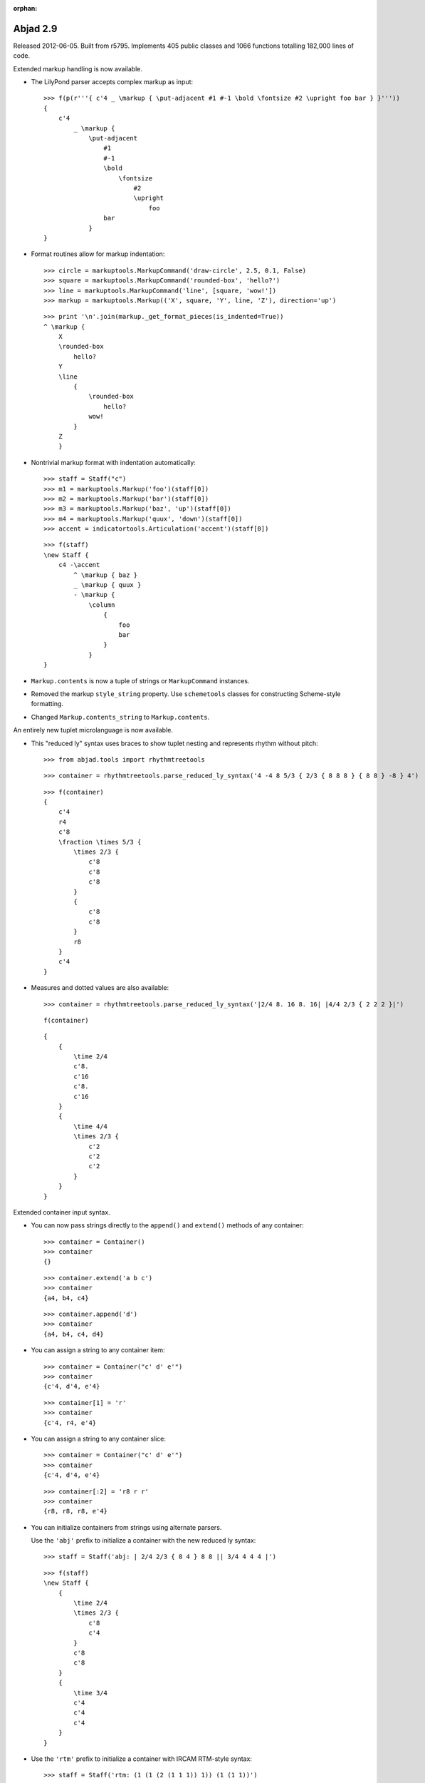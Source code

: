 :orphan:

Abjad 2.9
---------

Released 2012-06-05. Built from r5795.
Implements 405 public classes and 1066 functions totalling 182,000 lines of code.

Extended markup handling is now available.

- The LilyPond parser accepts complex markup as input::

    >>> f(p(r'''{ c'4 _ \markup { \put-adjacent #1 #-1 \bold \fontsize #2 \upright foo bar } }'''))
    {
        c'4
            _ \markup {
                \put-adjacent
                    #1
                    #-1
                    \bold
                        \fontsize
                            #2
                            \upright
                                foo
                    bar
                }
    }


- Format routines allow for markup indentation::

    >>> circle = markuptools.MarkupCommand('draw-circle', 2.5, 0.1, False)
    >>> square = markuptools.MarkupCommand('rounded-box', 'hello?')
    >>> line = markuptools.MarkupCommand('line', [square, 'wow!'])
    >>> markup = markuptools.Markup(('X', square, 'Y', line, 'Z'), direction='up')

  ::

    >>> print '\n'.join(markup._get_format_pieces(is_indented=True))
    ^ \markup {
        X
        \rounded-box
            hello?
        Y
        \line
            {
                \rounded-box
                    hello?
                wow!
            }
        Z
        }

- Nontrivial markup format with indentation automatically::

    >>> staff = Staff("c")
    >>> m1 = markuptools.Markup('foo')(staff[0])
    >>> m2 = markuptools.Markup('bar')(staff[0])
    >>> m3 = markuptools.Markup('baz', 'up')(staff[0])
    >>> m4 = markuptools.Markup('quux', 'down')(staff[0])
    >>> accent = indicatortools.Articulation('accent')(staff[0])

  ::

    >>> f(staff)
    \new Staff {
        c4 -\accent
            ^ \markup { baz }
            _ \markup { quux }
            - \markup {
                \column
                    {
                        foo
                        bar
                    }
                }
    }

- ``Markup.contents`` is now a tuple of strings or ``MarkupCommand`` instances. 

- Removed the markup ``style_string`` property.
  Use ``schemetools`` classes for constructing Scheme-style formatting.

- Changed ``Markup.contents_string`` to ``Markup.contents``.


An entirely new tuplet microlanguage is now available.

- This "reduced ly" syntax uses braces to show tuplet nesting and represents rhythm without pitch::

    >>> from abjad.tools import rhythmtreetools

  ::

    >>> container = rhythmtreetools.parse_reduced_ly_syntax('4 -4 8 5/3 { 2/3 { 8 8 8 } { 8 8 } -8 } 4')

  ::

    >>> f(container)
    {
        c'4
        r4
        c'8
        \fraction \times 5/3 {
            \times 2/3 {
                c'8
                c'8
                c'8
            }
            {
                c'8
                c'8
            }
            r8
        }
        c'4
    }

- Measures and dotted values are also available::

    >>> container = rhythmtreetools.parse_reduced_ly_syntax('|2/4 8. 16 8. 16| |4/4 2/3 { 2 2 2 }|')

  ::

    f(container)

  ::

    {
        {
            \time 2/4
            c'8.
            c'16
            c'8.
            c'16
        }
        {
            \time 4/4
            \times 2/3 {
                c'2
                c'2
                c'2
            }
        }
    }


Extended container input syntax.

- You can now pass strings directly to the ``append()`` and ``extend()`` methods of any container::

    >>> container = Container()
    >>> container
    {}

  ::

    >>> container.extend('a b c')
    >>> container
    {a4, b4, c4}

  ::

    >>> container.append('d')
    >>> container
    {a4, b4, c4, d4}


- You can assign a string to any container item:: 

    >>> container = Container("c' d' e'")
    >>> container
    {c'4, d'4, e'4}

  ::

    >>> container[1] = 'r'
    >>> container
    {c'4, r4, e'4}

- You can assign a string to any container slice::

    >>> container = Container("c' d' e'")
    >>> container
    {c'4, d'4, e'4}

  ::

    >>> container[:2] = 'r8 r r'
    >>> container
    {r8, r8, r8, e'4}

- You can initialize containers from strings using alternate parsers.

  Use the ``'abj'`` prefix to initialize a container with the new reduced ly syntax::

    >>> staff = Staff('abj: | 2/4 2/3 { 8 4 } 8 8 || 3/4 4 4 4 |')

  ::

    >>> f(staff)
    \new Staff {
        {
            \time 2/4
            \times 2/3 {
                c'8
                c'4
            }
            c'8
            c'8
        }
        {
            \time 3/4
            c'4
            c'4
            c'4
        }
    }

- Use the ``'rtm'`` prefix to initialize a container with IRCAM RTM-style syntax::

    >>> staff = Staff('rtm: (1 (1 (2 (1 1 1)) 1)) (1 (1 1))')

  ::

    >>> f(staff)
    \new Staff {
        c'16
        \times 2/3 {
            c'16
            c'16
            c'16
        }
        c'16
        c'8
        c'8
    }

- Parallel contexts, such as Score, can be instantiated from strings which parse
  to a sequence of contexts::

    Score(r'''\new Staff { c' } \new Staff = { c, }''')

- Added a new ``FixedDurationContainer`` class to the ``scoretools`` package.

  Fixed-duration containers extend container behavior with format-time
  checking against a user-specified target duration::

    >>> container = scoretools.FixedDurationContainer((3, 8), "c'8 d'8 e'8")

  ::

    >>> container
    FixedDurationContainer(Duration(3, 8), [Note("c'8"), Note("d'8"), Note("e'8")])

  ::

    >>> f(container)
    {
        c'8
        d'8
        e'8
    }

  ::

    >>> container.is_misfilled
    False

  ::

    >>> container.pop()
    Note("e'8")

  ::

    >>> container
    FixedDurationContainer(Duration(3, 8), [Note("c'8"), Note("d'8")])

  ::

    >>> container.is_misfilled
    True

  Misfilled fixed-duration containers will raise an exception at format-time.
  Fixed-duration containers share this behavior with measures.


Regularized measure modification behavior.

- By default measures do not automatically adjust time signature after contents modification:: 

    >>> measure = Measure((3, 4), "c' d' e'")
    >>> measure
    Measure(3/4, [c'4, d'4, e'4])

  ::

    >>> measure.append('r')
    >>> measure
    Measure(3/4, [c'4, d'4, e'4, r4])

  ::

    >>> measure.is_overfull
    True

- But it is now possible to cause measures to automatically adjust time signature after
  contents modification::

    >>> measure = Measure((3, 4), "c' d' e'")
    >>> measure.automatically_adjust_time_signature = True
    >>> measure
    Measure(3/4, [c'4, d'4, e'4])

  ::

    >>> measure.append('r')
    >>> measure
    Measure(4/4, [c'4, d'4, e'4, r4])

  ::

    >>> measure.is_misfilled
    False

  Previous implementations of measure ``append()``, ``extend()`` and set-item
  never adjusted measure time signatures.

  Now the behavior of such operations is controllable on a measure-by-measure basis by the end user.


New functionality is available for working with ties.

- Added a ``LogicalTie`` class to the ``tietools`` package.
  Tie chains now return as a custom ``LogicalTie`` object instead of tuple:: 

    >>> staff = Staff("c' d' e' ~ e'")

  ::

    >>> tietools.get_logical_tie(staff[2])
    LogicalTie((Note("e'4"), Note("e'4")))


  Reimplemented logical tie duration attributes as explicit class attributes.
  The following four functions have been removed::

    tietools.get_preprolated_logical_tie_duration()
    tietools.get_prolated_logical_tie_duration()
    tietools.get_logical_tie_duration_in_seconds()
    tietools.get_written_logical_tie_duration()

  Use these read-only properties instead::

    LogicalTie.preprolated_duration
    LogicalTie.prolated_duration
    LogicalTie.get_duration(in_seconds=True)
    LogicalTie.written_duration

  The ``LogicalTie`` class inherits from the new ``SliceSelection`` abstract base class.

  Added new ``tietools`` functions:: 

    tietools.iterate_pitched_logical_ties_forward_in_expr()
    tietools.iterate_pitched_logical_ties_backward_in_expr()
    tietools.iterate_nontrivial_logical_ties_forward_in_expr()
    tietools.iterate_nontrivial_logical_ties_backward_in_expr()

  Removed ``tietools.is_logical_tie(expr)``.  Use ``isinstance(expr, selectiontools.LogicalTie)`` instead.

  Removed ``tietools.get_leaves_in_logical_tie()``. Use ``LogicalTie.leaves`` instead.

  Removed ``tietools.group_leaves_in_logical_tie_by_immediate_parents()``.
  Use ``LogicalTie.leaves_grouped_by_immediate_parents instead``.

  Removed ``tietools.is_logical_tie_with_all_leaves_in_same_parent()``.
  Use ``LogicalTie.all_leaves_are_in_same_parent`` instead.


Added a new ``stringtools`` package.

- The following functions all migrated from the ``systemtools`` package::

    stringtools.capitalize_string_start()
    stringtools.format_input_lines_as_doc_string()
    stringtools.format_input_lines_as_regression_test()
    stringtools.is_lower_camel_case_string()
    stringtools.is_space_delimited_lowercase_string()
    stringtools.is_snake_case_file_name()
    stringtools.is_snake_case_file_name_with_extension()
    stringtools.is_snake_case_package_name()
    stringtools.is_snake_case_string()
    stringtools.is_upper_camel_case_string()
    stringtools.space_delimited_lowercase_to_upper_camel_case()
    stringtools.string_to_accent_free_snake_case()
    stringtools.strip_diacritics_from_binary_string()
    stringtools.snake_case_to_lower_camel_case()
    stringtools.snake_case_to_upper_camel_case()
    stringtools.upper_camel_case_to_space_delimited_lowercase()
    stringtools.upper_camel_case_to_snake_case()

  The package also contains these new functions::

    stringtools.arg_to_bidirectional_direction_string()
    stringtools.arg_to_bidirectional_lilypond_symbol()
    stringtools.arg_to_tridirectional_direction_string()
    stringtools.arg_to_tridirectional_lilypond_symbol()

  ::

    >>> stringtools.arg_to_bidirectional_lilypond_symbol(1)
    '^'
    >>> stringtools.arg_to_tridirectional_direction_string('-')
    'neutral'


Added a new ``beamtools`` package.

- This release of the ``beamtools`` package contains the following classes and functions::

    spannertools.Beam
    spannertools.ComplexBeam
    spannertools.DuratedComplexBeam
    spannertools.MultipartBeam

  ::

    beamtools._is_beamable_component
    beamtools.apply_beam_spanner_to_measure
    beamtools.attach_beam_spanners_to_measures_in_expr
    beamtools.apply_complex_beam_spanner_to_measure
    beamtools.attach_complex_beam_spanners_to_measures_in_expr
    beamtools.attach_durated_complex_beam_spanner_to_measures
    beamtools.beam_bottommost_tuplets_in_expr
    beamtools.get_beam_spanner_attached_to_component
    beamtools._is_beamable_component
    beamtools.is_component_with_beam_spanner_attached

  Note that the following two functions have been removed::

    beamtools.apply_beam_spanner_to_measure()
    beamtools.apply_complex_beam_spanner_to_measure()

  Use these two functions instead::
    
    beamtools.attach_beam_spanners_to_measures_in_expr()
    beamtools.attach_complex_beam_spanners_to_measures_in_expr()


New ``constrainttools`` functionality is now available.

- Extended the ``VariableLengthStreamSolver`` class.

  The class now produces more randomly
  ordered solution sets than before, when in randomized mode.  Note that the
  solution sets tend to increase in size.
  Also note that there is an increased performance hit for such PMC-style
  randomized constraint solving::

    >>> from abjad.tools.constrainttools import *

  ::

    >>> domain = Domain([1, 2, 3, 4], 1)
    >>> boundary_sum = GlobalConstraint(lambda x: sum(x) < 6)
    >>> target_sum = GlobalConstraint(lambda x: sum(x) == 5)
    >>> random_solver = VariableLengthStreamSolver(domain,
    ... [boundary_sum], [target_sum], randomized=True)
    >>> for x in random_solver: x
    ... 
    [1, 3, 1]
    [4, 1]
    [3, 2]
    [2, 3]
    [1, 4]
    [3, 1, 1]
    [2, 1, 2]
    [1, 2, 1, 1]
    [2, 1, 1, 1]
    [2, 2, 1]
    [1, 1, 1, 2]
    [1, 2, 2]
    [1, 1, 1, 1, 1]
    [1, 1, 3]
    [1, 1, 2, 1]

- Randomized the ``FixedLengthStreamSolvers`` class.

  The class now produces truly randomly ordered solution sets.


New sequence tools are available.

- Added new type- and form-checking predicates to the ``sequencetools`` package:: 

    mathtools.all_are_integer_equivalent_exprs
    sequencetools.is_null_tuple(expr)
    sequencetools.is_singleton(expr)
    sequencetools.is_pair(expr)
    sequencetools.is_n_tuple(expr, n)
    sequencetools.is_integer_singleton(expr)
    sequencetools.is_integer_pair(expr)
    sequencetools.is_integer_n_tuple(expr, n)
    sequencetools.is_integer_equivalent_n_tuple
    sequencetools.is_integer_equivalent_pair
    sequencetools.is_integer_equivalent_singleton
    sequencetools.is_fraction_equivalent_pair
 
  Each function returns a boolean::

    >>> sequencetools.is_integer_singleton((19,))
    True

- Added a new ``NonreducedFraction`` class to the ``sequencetools`` package::

    >>> sequencetools.NonreducedFraction(3, 6)
    NonreducedFraction(3, 6)

  Like built-in fraction but numerator and denominator do NOT simplify.

  All six comparators are implemented on nonreduced fractions.

  Addition and subtraction are implemented on nonreduced fractions::

    >>> sequencetools.NonreducedFraction(3, 6) + sequencetools.NonreducedFraction(3, 6)
    NonreducedFraction(6, 6)

  Use nonreduced fractions to model arithmetic operations on time signature-like objects
  absent any of the special time signature features like partial-measure pick-ups.


New spanners and spanner handlers are now available.

- Added a ``ComplexGlissandoSpanner`` to the ``spannertools`` package.

  This spanner generates a glissando which skips over rests.  It can be used
  in combination with spannertools.Beam and an override of the Stem grob
  to generate the appearance of durated glissandi::

    >>> staff = Staff("c'16 [ d' r e' r r r g' ]")

  ::

    >>> f(staff)
    \new Staff {
        c'16 [
        d'16
        r16
        e'16
        r16
        r16
        r16
        g'16 ]
    }

    >>> spannertools.ComplexGlissandoSpanner(staff[:])
    ComplexGlissandoSpanner(c'16, d'16, r16, e'16, r16, r16, r16, g'16)

  ::

    >>> staff.override.stem.stemlet_length = 2
    >>> f(staff)
    \new Staff \with {
        \override Stem #'stemlet-length = #2
    } {
        c'16 [ \glissando
        d'16 \glissando
        \once \override NoteColumn #'glissando-skip = ##t
        \once \override Rest #'transparent = ##t
        r16
        e'16 \glissando
        \once \override NoteColumn #'glissando-skip = ##t
        \once \override Rest #'transparent = ##t
        r16
        \once \override NoteColumn #'glissando-skip = ##t
        \once \override Rest #'transparent = ##t
        r16
        \once \override NoteColumn #'glissando-skip = ##t
        \once \override Rest #'transparent = ##t
        r16
        g'16 ]
    }

- Added new ``spannertools`` function::

    spannertools.destory_spanners_attached_to_components_in_expr(expr, klass=None)

  The function can be useful for removing all spanners when debugging a complex expression.

- Spanners are now callable::

    >>> staff = Staff("c'8 d'8 e'8 f'8")

  ::

    >>> beam = spannertools.Beam()
    >>> beam(staff[:])
    Staff{4}

  ::

    >>> f(staff)
    \new Staff {
        c'8 [
        d'8
        e'8
        f'8 ]
    }

  This works the same way as marks::

    >>> indicatortools.Articulation('.')(staff[1])
    Articulation('.')(d'8)

  ::

    >>> f(staff)
    \new Staff {
        c'8 [
        d'8 -\staccato
        e'8
        f'8 ]
    }

  Callable spanners are provided as an experimental way of unifying
  the attachment syntax of spanners and marks.


Many new functions are available in the ``scoretools`` package.

- New getters::

    scoretools.get_proper_contents_of_component()
    scoretools.get_improper_contents_of_component()
    scoretools.get_improper_contents_of_component_that_start_with_component()
    scoretools.get_improper_contents_of_component_that_stop_with_component()
    scoretools.get_proper_descendants_of_component()
    scoretools.get_improper_descendants_of_component()
    scoretools.get_improper_descendents_of_component_that_cross_prolated_offset
    scoretools.get_improper_descendants_of_component_that_start_with_component
    scoretools.get_improper_descendants_of_component_that_stop_with_component
    scoretools.get_lineage_of_component()
    scoretools.get_lineage_of_component_that_start_with_component()
    scoretools.get_lineage_of_component_that_stop_with_component()
    scoretools.get_nth_sibling_from_component(component, n)
    scoretools.get_nth_component_from_component_in_time_order(component, n)
    scoretools.get_nth_namesake_from_component
    scoretools.get_most_distant_sequential_container_in_improper_parentage_of_component()

  Use these functions to interrogate the structural relations of components resident
  inside arbitrarily complex pieces of score.

  The functions are useful as primitive methods when implementing more complex
  operations designed to mutate the score tree.

- Note the difference between the 'contents' of a component and the 'descendents' of a component::

    >>> scoretools.get_proper_contents_of_component(staff)
    [Note("c'4"), Tuplet(2/3, [d'8, e'8, f'8])]

  Versus::

    >>> scoretools.get_proper_descendants_of_component(staff)
    [Note("c'4"), Tuplet(2/3, [d'8, e'8, f'8]), Note("d'8"), Note("e'8"), Note("f'8")]

- Also add the following ``scoretools`` predicate::

    scoretools.is_immediate_temporal_successor_of_component()


Further new functionality:

- Added new ``gracetools`` function::

    gracetools.detach_grace_containers_attached_to_leaves_in_expr()

  Use the function to strip all grace containers from an arbitrary piece of score.

- Added new ``indicatortools`` functions::

    indicatortools.get_marks_attached_to_components_in_expr()
    indicatortools.detach_marks_attached_to_components_in_expr()
    indicatortools.move_marks(donor, recipient).

- Added new ``pitchtools`` function::

    pitchtools.set_written_pitch_of_pitched_components_in_expr(expr, written_pitch=0)

  Use the function to neutralize pitch information in an arbitrary piece of score.

- Added new ``scoretools`` functions::

   scoretools.change_fixed_duration_tuplets_in_expr_to_tuplets()
   scoretools.change_tuplets_in_expr_to_fixed_duration_tuplets()

- Extended ``lilypondfiletools.ContextBlock`` with the following attributes::

    ContextBlock.consists_commands
    ContextBlock.remove_commands
    ContextBlock.context_name
    ContextBlock.name
    ContextBlock.type

  The attributes correspond to backslash-initiated LilyPond commands available in LilyPond context blocks.

- Updated ``LilyPondLanguageToken`` to format LilyPond ``\language`` command 
  instead of LilyPond ``\include`` command.

- Extended ``Duration`` to initialize from LilyPond duration strings::

    >>> Duration('8.')
    Duration(3, 16)

  Note that this means that ``Duration('2')`` now gives ``Duration(1, 2)``.
  Previously ``Duration('2')`` gave ``Duration(2, 1)`` just like ``Fraction('2')``.


Changes to end-user functionality:

- Changed::

    scoretools.copy_components_and_remove_all_spanners()

  ::

    scoretools.copy_components_and_detach_spanners()

- Changed::

    scoretools.get_improper_contents_of_component_that_cross_prolated_offset()

  ::

    scoretools.get_leftmost_components_with_total_duration_at_most()

- Changed::

    scoretools.list_improper_contents_of_component_that_cross_prolated_offset()

  ::

    scoretools.list_leftmost_components_with_prolated_duration_at_most()

- Changed::

    configurationtool.set_default_accidental_spelling()

  ::

    pitchtools.set_default_accidental_spelling()

- Changed::

    gracetools.Grace

  ::

    scoretools.GraceContainer

- Changed::

    spannertools.destory_all_spanners_attached_to_component()

  ::

    spannertools.destory_spanners_attached_to_component()

- Changed::

    spannertools.fracture_all_spanners_attached_to_component()

  ::

    spannertools.fracture_spanners_attached_to_component()

- Changed::

    spannertools.report_as_string_format_contributions_of_all_spanners_attached_to_component()

  ::

    spannertools.report_as_string_format_contributions_of_spanners_attached_to_component()

- Changed::

    spannertools.report_as_string_format_contributions_of_all_spanners_attached_to_improper_parentage_of_component()

  ::

    spannertools.report_as_string_format_contributions_of_spanners_attached_to_improper_parentage_of_component()

- Changed::

    tietools.get_logical_ties_in_expr()

  ::

    tietools.get_nontrivial_logical_ties_masked_by_components()

- Changed::

    tietools.remove_all_leaves_in_logical_tie_except_first()

  ::

    tietools.remove_nonfirst_leaves_in_logical_tie()

- Changed::

    scr/devel/rename-public-helper

  ::

    scr/devel/rename-public-function

- Removed the ``threadtools`` package and moved all functions to ``scoretools``.

  Instead of these::

    threadtools.iterate_thread_backward_from_component()
    threadtools.iterate_thread_backward_in_expr()
    threadtools.iterate_thread_forward_from_component()
    threadtools.iterate_thread_forward_in_expr()
    threadtools.component_to_thread_signature()

  Use these::

    scoretools.iterate_thread_backward_from_component()
    scoretools.iterate_thread_backward_in_expr()
    scoretools.iterate_thread_forward_from_component()
    scoretools.iterate_thread_forward_in_expr()
    scoretools.component_to_logical_voice()

- Removed the read-only ``Component.marks`` property entirely.

- Removed the top-level ``abjad/exceptions`` directory.
  Use the new ``exceptiontools`` package instead.

- Removed the top-level ``abjad/templates`` directory.

  Make sure to read the changes carefully.

  If you have been working with grace notes, for example, 
  you will need to change all occurrences of ``gracetools.Grace``
  to ``scoretools.GraceContainer``.
